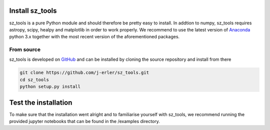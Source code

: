 .. _install:

Install sz_tools
================

sz_tools is a pure Python module and should therefore be pretty easy to install.
In addtion to numpy, sz_tools requires astropy, scipy, healpy and matplotlib in 
order to work properly. We recommend to use the latest version of 
`Anaconda <https://www.anaconda.com/download/>`_ python 3.x together with the 
most recent version of the aforementioned packages.

.. _source:

From source
-----------

sz_tools is developed on `GitHub <https://github.com/j-erler/sz_tools>`_ and can be 
installed by cloning the source repository and install from there

.. code-block:: bash

    git clone https://github.com/j-erler/sz_tools.git
    cd sz_tools
    python setup.py install


Test the installation
=====================

To make sure that the installation went alright and to familiarise yourself with 
sz_tools, we recommend running the provided jupyter notebooks that can be found in
the /examples directory. 

